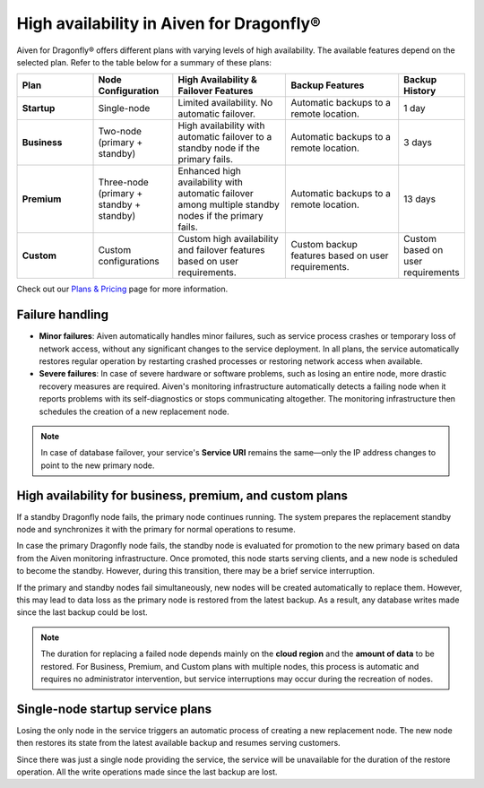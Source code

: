 High availability in Aiven for Dragonfly®
==========================================

Aiven for Dragonfly® offers different plans with varying levels of high availability. The available features depend on the selected plan. Refer to the table below for a summary of these plans:

.. list-table::
   :header-rows: 1
   :widths: 20 20 30 30 10

   * - Plan
     - Node Configuration
     - High Availability & Failover Features
     - Backup Features
     - Backup History
   * - **Startup**
     - Single-node
     - Limited availability. No automatic failover.
     - Automatic backups to a remote location.
     - 1 day
   * - **Business**
     - Two-node (primary + standby)
     - High availability with automatic failover to a standby node if the primary fails.
     - Automatic backups to a remote location.
     - 3 days
   * - **Premium**
     - Three-node (primary + standby + standby)
     - Enhanced high availability with automatic failover among multiple standby nodes if the primary fails.
     - Automatic backups to a remote location.
     - 13 days
   * - **Custom**
     - Custom configurations
     - Custom high availability and failover features based on user requirements.
     - Custom backup features based on user requirements.
     - Custom based on user requirements

Check out our `Plans & Pricing <https://aiven.io/pricing?product=dragonfly>`_ page for more information.

Failure handling
----------------

- **Minor failures**: Aiven automatically handles minor failures, such as service process crashes or temporary loss of network access, without any significant changes to the service deployment. In all plans, the service automatically restores regular operation by restarting crashed processes or restoring network access when available.
- **Severe failures**: In case of severe hardware or software problems, such as losing an entire node, more drastic recovery measures are required. Aiven's monitoring infrastructure automatically detects a failing node when it reports problems with its self-diagnostics or stops communicating altogether. The monitoring infrastructure then schedules the creation of a new replacement node.

.. note::
  
   In case of database failover, your service's **Service URI** remains the same—only the IP address changes to point to the new primary node.

High availability for business, premium, and custom plans
------------------------------------------------------------

If a standby Dragonfly node fails, the primary node continues running. The system prepares the replacement standby node and synchronizes it with the primary for normal operations to resume.

In case the primary Dragonfly node fails, the standby node is evaluated for promotion to the new primary based on data from the Aiven monitoring infrastructure. Once promoted, this node starts serving clients, and a new node is scheduled to become the standby. However, during this transition, there may be a brief service interruption.

If the primary and standby nodes fail simultaneously, new nodes will be created automatically to replace them. However, this may lead to data loss as the primary node is restored from the latest backup. As a result, any database writes made since the last backup could be lost.

.. note::
  
   The duration for replacing a failed node depends mainly on the **cloud region** and the **amount of data** to be restored. For Business, Premium, and Custom plans with multiple nodes, this process is automatic and requires no administrator intervention, but service interruptions may occur during the recreation of nodes.


Single-node startup service plans
----------------------------------------------

Losing the only node in the service triggers an automatic process of creating a new replacement node. The new node then restores its state from the latest available backup and resumes serving customers.

Since there was just a single node providing the service, the service will be unavailable for the duration of the restore operation. All the write operations made since the last backup are lost.


